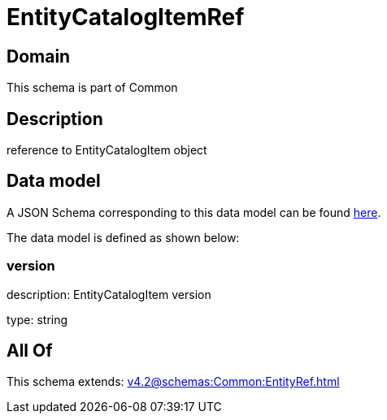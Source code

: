 = EntityCatalogItemRef

[#domain]
== Domain

This schema is part of Common

[#description]
== Description

reference to EntityCatalogItem object


[#data_model]
== Data model

A JSON Schema corresponding to this data model can be found https://tmforum.org[here].

The data model is defined as shown below:


=== version
description: EntityCatalogItem version

type: string


[#all_of]
== All Of

This schema extends: xref:v4.2@schemas:Common:EntityRef.adoc[]
